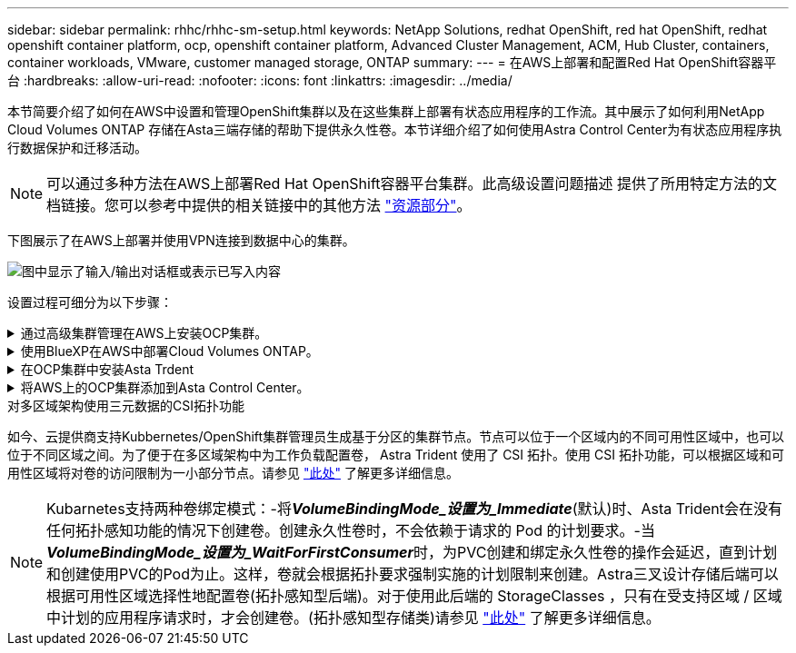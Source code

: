 ---
sidebar: sidebar 
permalink: rhhc/rhhc-sm-setup.html 
keywords: NetApp Solutions, redhat OpenShift, red hat OpenShift, redhat openshift container platform, ocp, openshift container platform, Advanced Cluster Management, ACM, Hub Cluster, containers, container workloads, VMware, customer managed storage, ONTAP 
summary:  
---
= 在AWS上部署和配置Red Hat OpenShift容器平台
:hardbreaks:
:allow-uri-read: 
:nofooter: 
:icons: font
:linkattrs: 
:imagesdir: ../media/


[role="lead"]
本节简要介绍了如何在AWS中设置和管理OpenShift集群以及在这些集群上部署有状态应用程序的工作流。其中展示了如何利用NetApp Cloud Volumes ONTAP 存储在Asta三端存储的帮助下提供永久性卷。本节详细介绍了如何使用Astra Control Center为有状态应用程序执行数据保护和迁移活动。


NOTE: 可以通过多种方法在AWS上部署Red Hat OpenShift容器平台集群。此高级设置问题描述 提供了所用特定方法的文档链接。您可以参考中提供的相关链接中的其他方法 link:rhhc-resources.html["资源部分"]。

下图展示了在AWS上部署并使用VPN连接到数据中心的集群。

image:rhhc-self-managed-aws.png["图中显示了输入/输出对话框或表示已写入内容"]

设置过程可细分为以下步骤：

.通过高级集群管理在AWS上安装OCP集群。
[%collapsible]
====
* 创建具有站点到站点VPN连接的VPC (使用pfSense)以连接到内部网络。
* 内部网络具有Internet连接。
* 在3个不同的AZs中创建3个专用子网。
* 为VPC创建Route 53专用托管区域和DNS解析程序。


使用高级集群管理(ACM)向导在AWS上创建OpenShift集群。请参阅说明 link:https://docs.openshift.com/dedicated/osd_install_access_delete_cluster/creating-an-aws-cluster.html["此处"]。


NOTE: 您也可以从OpenShift混合云控制台在AWS中创建集群。请参见 link:https://docs.openshift.com/container-platform/4.10/installing/installing_aws/installing-aws-default.html["此处"] 有关说明，请参见。


TIP: 使用ACM创建集群时、您可以在表单视图中填写详细信息后编辑YAML文件、从而自定义安装。创建集群后、您可以通过ssh登录到集群节点、以便进行故障排除或其他手动配置。使用您在安装期间提供的ssh密钥和username core进行登录。

====
.使用BlueXP在AWS中部署Cloud Volumes ONTAP。
[%collapsible]
====
* 在内部VMware环境中安装连接器。请参阅说明 link:https://docs.netapp.com/us-en/cloud-manager-setup-admin/task-install-connector-on-prem.html#install-the-connector["此处"]。
* 使用连接器在AWS中部署CVO实例。请参阅说明 link:https://docs.netapp.com/us-en/cloud-manager-cloud-volumes-ontap/task-getting-started-aws.html["此处"]。



NOTE: 该连接器也可以安装在云环境中。请参见 link:https://docs.netapp.com/us-en/cloud-manager-setup-admin/concept-connectors.html["此处"] 适用于追加信息 。

====
.在OCP集群中安装Asta Trdent
[%collapsible]
====
* 使用Helm部署三级联操作员。请参阅说明 link:https://docs.netapp.com/us-en/trident/trident-get-started/kubernetes-deploy-helm.html["此处"]
* 创建后端和存储类。请参阅说明 link:https://docs.netapp.com/us-en/trident/trident-get-started/kubernetes-postdeployment.html["此处"]。


====
.将AWS上的OCP集群添加到Asta Control Center。
[%collapsible]
====
将AWS中的OCP集群添加到Astra Control Center。

====
.对多区域架构使用三元数据的CSI拓扑功能
如今、云提供商支持Kubbernetes/OpenShift集群管理员生成基于分区的集群节点。节点可以位于一个区域内的不同可用性区域中，也可以位于不同区域之间。为了便于在多区域架构中为工作负载配置卷， Astra Trident 使用了 CSI 拓扑。使用 CSI 拓扑功能，可以根据区域和可用性区域将对卷的访问限制为一小部分节点。请参见 link:https://docs.netapp.com/us-en/trident/trident-use/csi-topology.html["此处"] 了解更多详细信息。


NOTE: Kubarnetes支持两种卷绑定模式：-将**_VolumeBindingMode_设置为_Immediate_**(默认)时、Asta Trident会在没有任何拓扑感知功能的情况下创建卷。创建永久性卷时，不会依赖于请求的 Pod 的计划要求。-当**_VolumeBindingMode_设置为_WaitForFirstConsumer_**时，为PVC创建和绑定永久性卷的操作会延迟，直到计划和创建使用PVC的Pod为止。这样，卷就会根据拓扑要求强制实施的计划限制来创建。Astra三叉设计存储后端可以根据可用性区域选择性地配置卷(拓扑感知型后端)。对于使用此后端的 StorageClasses ，只有在受支持区域 / 区域中计划的应用程序请求时，才会创建卷。(拓扑感知型存储类)请参见 link:https://docs.netapp.com/us-en/trident/trident-use/csi-topology.html["此处"] 了解更多详细信息。
